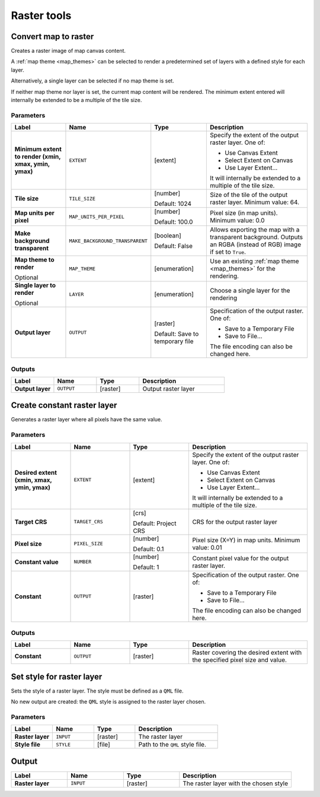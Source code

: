 Raster tools
============

.. only:: html

   .. contents::
      :local:
      :depth: 1

.. _qgisrasterize:

Convert map to raster
---------------------
Creates a raster image of map canvas content.

A :ref:`map theme <map_themes>` can be selected to render a predetermined set of
layers with a defined style for each layer.

Alternatively, a single layer can be selected if no map theme is set.

If neither map theme nor layer is set, the current map content will be rendered.
The minimum extent entered will internally be extended to be a multiple of the
tile size.

Parameters
..........

.. list-table::
   :header-rows: 1
   :widths: 20 20 20 40
   :stub-columns: 0

   * - Label
     - Name
     - Type
     - Description
   * - **Minimum extent to render (xmin, xmax, ymin, ymax)**
     - ``EXTENT``
     - [extent]
     - Specify the extent of the output raster layer.
       One of:
       
       * Use Canvas Extent
       * Select Extent on Canvas
       * Use Layer Extent...
       
       It will internally be extended to a multiple of the tile size.
   * - **Tile size**
     - ``TILE_SIZE``
     - [number]
       
       Default: 1024
     - Size of the tile of the output raster layer. Minimum value: 64.
   * - **Map units per pixel**
     - ``MAP_UNITS_PER_PIXEL``
     - [number]
       
       Default: 100.0
     - Pixel size (in map units). Minimum value: 0.0
   * - **Make background transparent**
     - ``MAKE_BACKGROUND_TRANSPARENT``
     - [boolean]
        
       Default: False
     - Allows exporting the map with a transparent background.
       Outputs an RGBA (instead of RGB) image if set to ``True``.
   * - **Map theme to render**
       
       Optional
     - ``MAP_THEME``
     - [enumeration]
     - Use an existing :ref:`map theme <map_themes>` for the rendering.
   * - **Single layer to render**
       
       Optional
     - ``LAYER``
     - [enumeration]
     - Choose a single layer for the rendering
   * - **Output layer**
     - ``OUTPUT``
     - [raster]
       
       Default: Save to temporary file
     - Specification of the output raster. One of:
       
       * Save to a Temporary File
       * Save to File...
       
       The file encoding can also be changed here.

Outputs
.......

.. list-table::
   :header-rows: 1
   :widths: 20 20 20 40
   :stub-columns: 0

   * - Label
     - Name
     - Type
     - Description
   * - **Output layer**
     - ``OUTPUT``
     - [raster]
     - Output raster layer
  

.. _qgiscreateconstantrasterlayer:

Create constant raster layer
----------------------------
Generates a raster layer where all pixels have the same value.

Parameters
..........

.. list-table::
   :header-rows: 1
   :widths: 20 20 20 40
   :stub-columns: 0

   * - Label
     - Name
     - Type
     - Description
   * - **Desired extent (xmin, xmax, ymin, ymax)**
     - ``EXTENT``
     - [extent]
     - Specify the extent of the output raster layer.
       One of:
       
       * Use Canvas Extent
       * Select Extent on Canvas
       * Use Layer Extent...
       
       It will internally be extended to a multiple of the tile size.
   * - **Target CRS**
     - ``TARGET_CRS``
     - [crs]
       
       Default: Project CRS
     - CRS for the output raster layer
   * - **Pixel size**
     - ``PIXEL_SIZE``
     - [number]
       
       Default: 0.1
     - Pixel size (X=Y) in map units. Minimum value: 0.01
   * - **Constant value**
     - ``NUMBER``
     - [number]
       
       Default: 1
     - Constant pixel value for the output raster layer.
   * - **Constant**
     - ``OUTPUT``
     - [raster]
     - Specification of the output raster. One of:
       
       * Save to a Temporary File
       * Save to File...
       
       The file encoding can also be changed here.

Outputs
.......

.. list-table::
   :header-rows: 1
   :widths: 20 20 20 40
   :stub-columns: 0

   * - Label
     - Name
     - Type
     - Description
   * - **Constant**
     - ``OUTPUT``
     - [raster]
     - Raster covering the desired extent with the specified pixel
       size and value.


.. _qgissetstyleforrasterlayer:

Set style for raster layer
--------------------------
Sets the style of a raster layer. The style must be defined as a ``QML`` file.

No new output are created: the ``QML`` style is assigned to the raster layer chosen.

.. seealso:: :ref:`qgissetstyleforvectorlayer`

Parameters
..........

.. list-table::
   :header-rows: 1
   :widths: 20 20 20 40
   :stub-columns: 0

   * - Label
     - Name
     - Type
     - Description
   * - **Raster layer**
     - ``INPUT``
     - [raster]
     - The raster layer
   * - **Style file**
     - ``STYLE``
     - [file]
     - Path to the ``QML`` style file.
  
Output
------

.. list-table::
   :header-rows: 1
   :widths: 20 20 20 40
   :stub-columns: 0

   * - Label
     - Name
     - Type
     - Description
   * - **Raster layer**
     - ``INPUT``
     - [raster]
     - The raster layer with the chosen style

